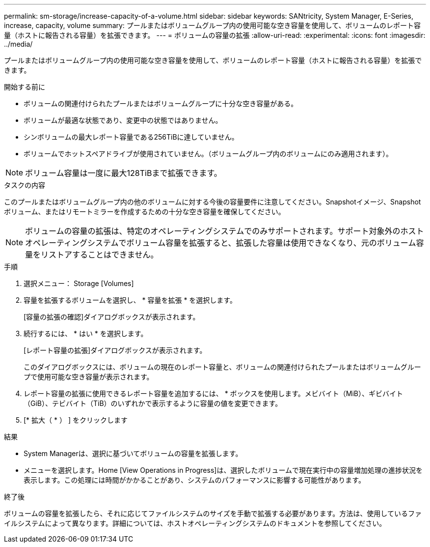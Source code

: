 ---
permalink: sm-storage/increase-capacity-of-a-volume.html 
sidebar: sidebar 
keywords: SANtricity, System Manager, E-Series, increase, capacity, volume 
summary: プールまたはボリュームグループ内の使用可能な空き容量を使用して、ボリュームのレポート容量（ホストに報告される容量）を拡張できます。 
---
= ボリュームの容量の拡張
:allow-uri-read: 
:experimental: 
:icons: font
:imagesdir: ../media/


[role="lead"]
プールまたはボリュームグループ内の使用可能な空き容量を使用して、ボリュームのレポート容量（ホストに報告される容量）を拡張できます。

.開始する前に
* ボリュームの関連付けられたプールまたはボリュームグループに十分な空き容量がある。
* ボリュームが最適な状態であり、変更中の状態ではありません。
* シンボリュームの最大レポート容量である256TiBに達していません。
* ボリュームでホットスペアドライブが使用されていません。（ボリュームグループ内のボリュームにのみ適用されます）。



NOTE: ボリューム容量は一度に最大128TiBまで拡張できます。

.タスクの内容
このプールまたはボリュームグループ内の他のボリュームに対する今後の容量要件に注意してください。Snapshotイメージ、Snapshotボリューム、またはリモートミラーを作成するための十分な空き容量を確保してください。

[NOTE]
====
ボリュームの容量の拡張は、特定のオペレーティングシステムでのみサポートされます。サポート対象外のホストオペレーティングシステムでボリューム容量を拡張すると、拡張した容量は使用できなくなり、元のボリューム容量をリストアすることはできません。

====
.手順
. 選択メニュー： Storage [Volumes]
. 容量を拡張するボリュームを選択し、 * 容量を拡張 * を選択します。
+
[容量の拡張の確認]ダイアログボックスが表示されます。

. 続行するには、 * はい * を選択します。
+
[レポート容量の拡張]ダイアログボックスが表示されます。

+
このダイアログボックスには、ボリュームの現在のレポート容量と、ボリュームの関連付けられたプールまたはボリュームグループで使用可能な空き容量が表示されます。

. レポート容量の拡張に使用できるレポート容量を追加するには、 * ボックスを使用します。メビバイト（MiB）、ギビバイト（GiB）、テビバイト（TiB）のいずれかで表示するように容量の値を変更できます。
. [* 拡大（ * ） ] をクリックします


.結果
* System Managerは、選択に基づいてボリュームの容量を拡張します。
* メニューを選択します。Home [View Operations in Progress]は、選択したボリュームで現在実行中の容量増加処理の進捗状況を表示します。この処理には時間がかかることがあり、システムのパフォーマンスに影響する可能性があります。


.終了後
ボリュームの容量を拡張したら、それに応じてファイルシステムのサイズを手動で拡張する必要があります。方法は、使用しているファイルシステムによって異なります。詳細については、ホストオペレーティングシステムのドキュメントを参照してください。

